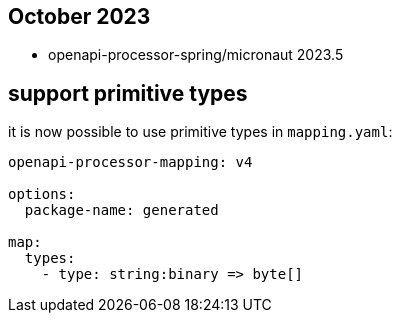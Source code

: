 == October 2023

* openapi-processor-spring/micronaut 2023.5

==  support primitive types

it is now possible to use primitive types in `mapping.yaml`:

[source,yaml]
----
openapi-processor-mapping: v4

options:
  package-name: generated

map:
  types:
    - type: string:binary => byte[]
----
